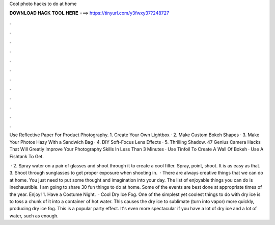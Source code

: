 Cool photo hacks to do at home



𝐃𝐎𝐖𝐍𝐋𝐎𝐀𝐃 𝐇𝐀𝐂𝐊 𝐓𝐎𝐎𝐋 𝐇𝐄𝐑𝐄 ===> https://tinyurl.com/y3fwxy37?248727



.



.



.



.



.



.



.



.



.



.



.



.

Use Reflective Paper For Product Photography. 1. Create Your Own Lightbox · 2. Make Custom Bokeh Shapes · 3. Make Your Photos Hazy With a Sandwich Bag · 4. DIY Soft-Focus Lens Effects · 5. Thrilling Shadow. 47 Genius Camera Hacks That Will Greatly Improve Your Photography Skills In Less Than 3 Minutes · Use Tinfoil To Create A Wall Of Bokeh · Use A Fishtank To Get.

 · 2. Spray water on a pair of glasses and shoot through it to create a cool filter. Spray, point, shoot. It is as easy as that. 3. Shoot through sunglasses to get proper exposure when shooting in.  · There are always creative things that we can do at home. You just need to put some thought and imagination into your day. The list of enjoyable things you can do is inexhaustible. I am going to share 30 fun things to do at home. Some of the events are best done at appropriate times of the year. Enjoy! 1. Have a Costume Night.  · Cool Dry Ice Fog. One of the simplest yet coolest things to do with dry ice is to toss a chunk of it into a container of hot water. This causes the dry ice to sublimate (turn into vapor) more quickly, producing dry ice fog. This is a popular party effect. It's even more spectacular if you have a lot of dry ice and a lot of water, such as enough.

